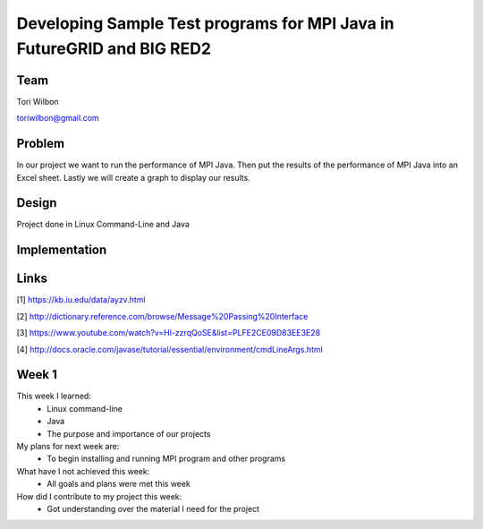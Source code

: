 Developing Sample Test programs for MPI Java in FutureGRID and BIG RED2
======================================================================

Team
----------------------------------------------------------------------
Tori Wilbon

toriwilbon@gmail.com

Problem
----------------------------------------------------------------------
In our project we want to run the performance of MPI Java.  Then put the
results of the performance of MPI Java into an Excel sheet.  Lastly we 
will create a graph to display our results.


Design
----------------------------------------------------------------------
Project done in Linux Command-Line and Java

Implementation
----------------------------------------------------------------------


Links
----------------------------------------------------------------------
[1] https://kb.iu.edu/data/ayzv.html

[2] http://dictionary.reference.com/browse/Message%20Passing%20Interface

[3] https://www.youtube.com/watch?v=Hl-zzrqQoSE&list=PLFE2CE09D83EE3E28

[4] http://docs.oracle.com/javase/tutorial/essential/environment/cmdLineArgs.html



Week 1
----------------------------------------------------------------------
This week I learned:
  * Linux command-line
  * Java
  * The purpose and importance of our projects

My plans for next week are:
 * To begin installing and running MPI program and other programs
 
What have I not achieved this week:
 * All goals and plans were met this week
 
How did I contribute to my project this week:
 * Got understanding over the material I need for the project
